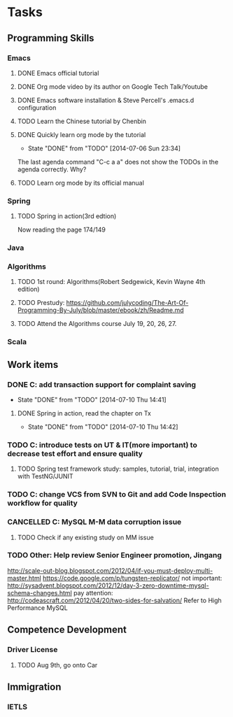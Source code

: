 * Tasks

** Programming Skills

*** Emacs

**** DONE Emacs official tutorial
**** DONE Org mode video by its author on Google Tech Talk/Youtube
**** DONE Emacs software installation & Steve Percell's .emacs.d configuration
**** TODO Learn the Chinese tutorial by Chenbin
**** DONE Quickly learn org mode by the tutorial
     CLOSED: [2014-07-06 Sun 23:34]
     - State "DONE"       from "TODO"       [2014-07-06 Sun 23:34]
The last agenda command "C-c a a" does not show the TODOs in the agenda correctly. Why?
**** TODO Learn org mode by its official manual

*** Spring

**** TODO Spring in action(3rd edtion)
Now reading the page 174/149

*** Java

*** Algorithms

**** TODO 1st round: Algorithms(Robert Sedgewick, Kevin Wayne 4th edition)
**** TODO Prestudy: https://github.com/julycoding/The-Art-Of-Programming-By-July/blob/master/ebook/zh/Readme.md
**** TODO Attend the Algorithms course July 19, 20, 26, 27.


*** Scala

** Work items

*** DONE C: add transaction support for complaint saving
    CLOSED: [2014-07-10 Thu 14:41]
    - State "DONE"       from "TODO"       [2014-07-10 Thu 14:41]
**** DONE Spring in action, read the chapter on Tx
     CLOSED: [2014-07-10 Thu 14:42]
     - State "DONE"       from "TODO"       [2014-07-10 Thu 14:42]
*** TODO C: introduce tests on UT & IT(more important) to decrease test effort and ensure quality
**** TODO Spring test framework study: samples, tutorial, trial, integration with TestNG/JUNIT
*** TODO C: change VCS from SVN to Git and add Code Inspection workflow for quality
*** CANCELLED C: MySQL M-M data corruption issue
    CLOSED: [2014-07-10 Thu 14:42]
**** TODO Check if any existing study on MM issue
*** TODO Other: Help review Senior Engineer promotion, Jingang

http://scale-out-blog.blogspot.com/2012/04/if-you-must-deploy-multi-master.html
https://code.google.com/p/tungsten-replicator/
not important: http://sysadvent.blogspot.com/2012/12/day-3-zero-downtime-mysql-schema-changes.html
pay attention: http://codeascraft.com/2012/04/20/two-sides-for-salvation/
Refer to High Performance MySQL

** Competence Development

*** Driver License
**** TODO Aug 9th, go onto Car

** Immigration

*** IETLS
